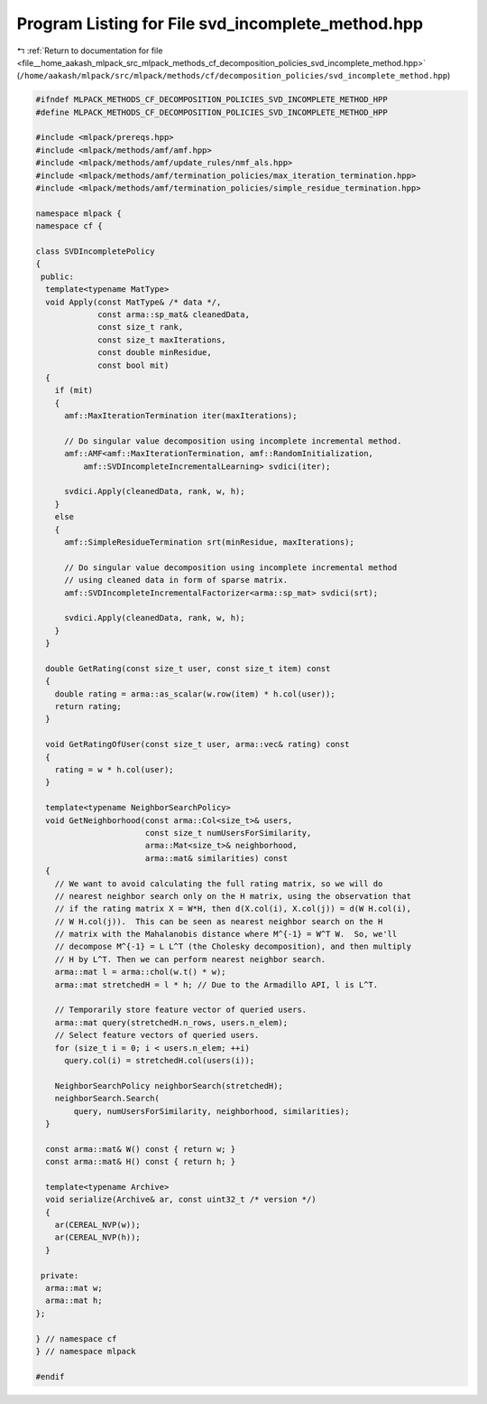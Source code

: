 
.. _program_listing_file__home_aakash_mlpack_src_mlpack_methods_cf_decomposition_policies_svd_incomplete_method.hpp:

Program Listing for File svd_incomplete_method.hpp
==================================================

|exhale_lsh| :ref:`Return to documentation for file <file__home_aakash_mlpack_src_mlpack_methods_cf_decomposition_policies_svd_incomplete_method.hpp>` (``/home/aakash/mlpack/src/mlpack/methods/cf/decomposition_policies/svd_incomplete_method.hpp``)

.. |exhale_lsh| unicode:: U+021B0 .. UPWARDS ARROW WITH TIP LEFTWARDS

.. code-block:: cpp

   
   #ifndef MLPACK_METHODS_CF_DECOMPOSITION_POLICIES_SVD_INCOMPLETE_METHOD_HPP
   #define MLPACK_METHODS_CF_DECOMPOSITION_POLICIES_SVD_INCOMPLETE_METHOD_HPP
   
   #include <mlpack/prereqs.hpp>
   #include <mlpack/methods/amf/amf.hpp>
   #include <mlpack/methods/amf/update_rules/nmf_als.hpp>
   #include <mlpack/methods/amf/termination_policies/max_iteration_termination.hpp>
   #include <mlpack/methods/amf/termination_policies/simple_residue_termination.hpp>
   
   namespace mlpack {
   namespace cf {
   
   class SVDIncompletePolicy
   {
    public:
     template<typename MatType>
     void Apply(const MatType& /* data */,
                const arma::sp_mat& cleanedData,
                const size_t rank,
                const size_t maxIterations,
                const double minResidue,
                const bool mit)
     {
       if (mit)
       {
         amf::MaxIterationTermination iter(maxIterations);
   
         // Do singular value decomposition using incomplete incremental method.
         amf::AMF<amf::MaxIterationTermination, amf::RandomInitialization,
             amf::SVDIncompleteIncrementalLearning> svdici(iter);
   
         svdici.Apply(cleanedData, rank, w, h);
       }
       else
       {
         amf::SimpleResidueTermination srt(minResidue, maxIterations);
   
         // Do singular value decomposition using incomplete incremental method
         // using cleaned data in form of sparse matrix.
         amf::SVDIncompleteIncrementalFactorizer<arma::sp_mat> svdici(srt);
   
         svdici.Apply(cleanedData, rank, w, h);
       }
     }
   
     double GetRating(const size_t user, const size_t item) const
     {
       double rating = arma::as_scalar(w.row(item) * h.col(user));
       return rating;
     }
   
     void GetRatingOfUser(const size_t user, arma::vec& rating) const
     {
       rating = w * h.col(user);
     }
   
     template<typename NeighborSearchPolicy>
     void GetNeighborhood(const arma::Col<size_t>& users,
                          const size_t numUsersForSimilarity,
                          arma::Mat<size_t>& neighborhood,
                          arma::mat& similarities) const
     {
       // We want to avoid calculating the full rating matrix, so we will do
       // nearest neighbor search only on the H matrix, using the observation that
       // if the rating matrix X = W*H, then d(X.col(i), X.col(j)) = d(W H.col(i),
       // W H.col(j)).  This can be seen as nearest neighbor search on the H
       // matrix with the Mahalanobis distance where M^{-1} = W^T W.  So, we'll
       // decompose M^{-1} = L L^T (the Cholesky decomposition), and then multiply
       // H by L^T. Then we can perform nearest neighbor search.
       arma::mat l = arma::chol(w.t() * w);
       arma::mat stretchedH = l * h; // Due to the Armadillo API, l is L^T.
   
       // Temporarily store feature vector of queried users.
       arma::mat query(stretchedH.n_rows, users.n_elem);
       // Select feature vectors of queried users.
       for (size_t i = 0; i < users.n_elem; ++i)
         query.col(i) = stretchedH.col(users(i));
   
       NeighborSearchPolicy neighborSearch(stretchedH);
       neighborSearch.Search(
           query, numUsersForSimilarity, neighborhood, similarities);
     }
   
     const arma::mat& W() const { return w; }
     const arma::mat& H() const { return h; }
   
     template<typename Archive>
     void serialize(Archive& ar, const uint32_t /* version */)
     {
       ar(CEREAL_NVP(w));
       ar(CEREAL_NVP(h));
     }
   
    private:
     arma::mat w;
     arma::mat h;
   };
   
   } // namespace cf
   } // namespace mlpack
   
   #endif
